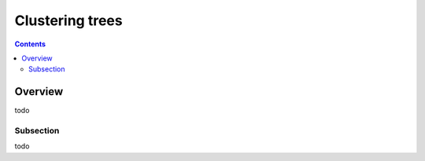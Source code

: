 Clustering trees
****************

.. contents::

Overview
========

todo

Subsection
----------

todo

